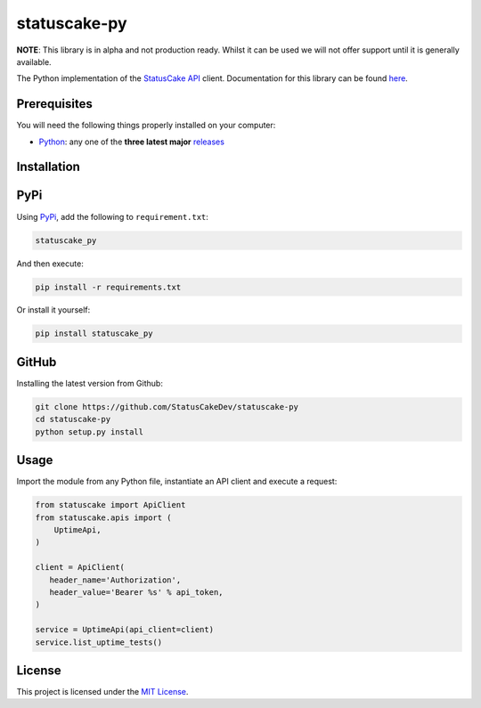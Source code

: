 statuscake-py |build|
=====================

**NOTE**: This library is in alpha and not production ready. Whilst it can be
used we will not offer support until it is generally available.

The Python implementation of the `StatusCake API
<https://www.statuscake.com/api/v1>`_ client. Documentation for this library
can be found `here <https://www.statuscake.com/api/v1>`_.

Prerequisites
-------------

You will need the following things properly installed on your computer:

- `Python <https://www.python.org/>`_: any one of the **three latest major**
  `releases <https://www.python.org/download/releases/3.0/>`_

Installation
------------

PyPi
----

Using `PyPi <https://pypi.org/project/statuscake-py/>`_, add the following
to ``requirement.txt``:

.. code:: python

   statuscake_py

And then execute:

.. code:: bash

    pip install -r requirements.txt

Or install it yourself:

.. code:: bash

    pip install statuscake_py

GitHub
------

Installing the latest version from Github:

.. code:: bash

    git clone https://github.com/StatusCakeDev/statuscake-py
    cd statuscake-py
    python setup.py install

Usage
-----

Import the module from any Python file, instantiate an API client and execute a
request:

.. code:: python

   from statuscake import ApiClient
   from statuscake.apis import (
       UptimeApi,
   )

   client = ApiClient(
      header_name='Authorization',
      header_value='Bearer %s' % api_token,
   )

   service = UptimeApi(api_client=client)
   service.list_uptime_tests()

License
-------

This project is licensed under the `MIT License <LICENSE.txt>`_.

.. |build| image:: https://github.com/StatusCakeDev/statuscake-py/workflows/test/badge.svg
